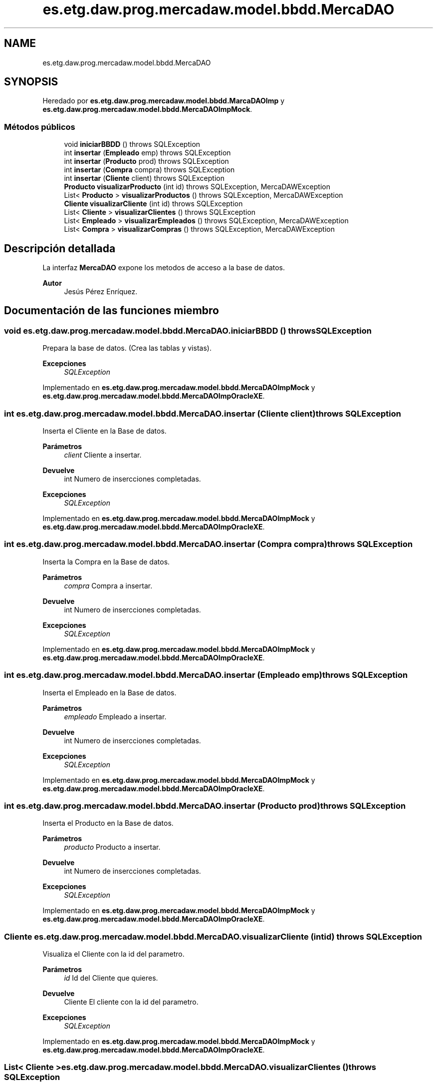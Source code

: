 .TH "es.etg.daw.prog.mercadaw.model.bbdd.MercaDAO" 3 "Domingo, 19 de Mayo de 2024" "MercaDAW" \" -*- nroff -*-
.ad l
.nh
.SH NAME
es.etg.daw.prog.mercadaw.model.bbdd.MercaDAO
.SH SYNOPSIS
.br
.PP
.PP
Heredado por \fBes\&.etg\&.daw\&.prog\&.mercadaw\&.model\&.bbdd\&.MarcaDAOImp\fP y \fBes\&.etg\&.daw\&.prog\&.mercadaw\&.model\&.bbdd\&.MercaDAOImpMock\fP\&.
.SS "Métodos públicos"

.in +1c
.ti -1c
.RI "void \fBiniciarBBDD\fP ()  throws SQLException"
.br
.ti -1c
.RI "int \fBinsertar\fP (\fBEmpleado\fP emp)  throws SQLException"
.br
.ti -1c
.RI "int \fBinsertar\fP (\fBProducto\fP prod)  throws SQLException"
.br
.ti -1c
.RI "int \fBinsertar\fP (\fBCompra\fP compra)  throws SQLException"
.br
.ti -1c
.RI "int \fBinsertar\fP (\fBCliente\fP client)  throws SQLException"
.br
.ti -1c
.RI "\fBProducto\fP \fBvisualizarProducto\fP (int id)  throws SQLException, MercaDAWException"
.br
.ti -1c
.RI "List< \fBProducto\fP > \fBvisualizarProductos\fP ()  throws SQLException, MercaDAWException"
.br
.ti -1c
.RI "\fBCliente\fP \fBvisualizarCliente\fP (int id)  throws SQLException"
.br
.ti -1c
.RI "List< \fBCliente\fP > \fBvisualizarClientes\fP ()  throws SQLException"
.br
.ti -1c
.RI "List< \fBEmpleado\fP > \fBvisualizarEmpleados\fP ()  throws SQLException, MercaDAWException"
.br
.ti -1c
.RI "List< \fBCompra\fP > \fBvisualizarCompras\fP ()  throws SQLException, MercaDAWException"
.br
.in -1c
.SH "Descripción detallada"
.PP 
La interfaz \fBMercaDAO\fP expone los metodos de acceso a la base de datos\&. 
.PP
\fBAutor\fP
.RS 4
Jesús Pérez Enríquez\&. 
.RE
.PP

.SH "Documentación de las funciones miembro"
.PP 
.SS "void es\&.etg\&.daw\&.prog\&.mercadaw\&.model\&.bbdd\&.MercaDAO\&.iniciarBBDD () throws SQLException"
Prepara la base de datos\&. (Crea las tablas y vistas)\&. 
.PP
\fBExcepciones\fP
.RS 4
\fISQLException\fP 
.RE
.PP

.PP
Implementado en \fBes\&.etg\&.daw\&.prog\&.mercadaw\&.model\&.bbdd\&.MercaDAOImpMock\fP y \fBes\&.etg\&.daw\&.prog\&.mercadaw\&.model\&.bbdd\&.MercaDAOImpOracleXE\fP\&.
.SS "int es\&.etg\&.daw\&.prog\&.mercadaw\&.model\&.bbdd\&.MercaDAO\&.insertar (\fBCliente\fP client) throws SQLException"
Inserta el Cliente en la Base de datos\&. 
.PP
\fBParámetros\fP
.RS 4
\fIclient\fP Cliente a insertar\&. 
.RE
.PP
\fBDevuelve\fP
.RS 4
int Numero de insercciones completadas\&. 
.RE
.PP
\fBExcepciones\fP
.RS 4
\fISQLException\fP 
.RE
.PP

.PP
Implementado en \fBes\&.etg\&.daw\&.prog\&.mercadaw\&.model\&.bbdd\&.MercaDAOImpMock\fP y \fBes\&.etg\&.daw\&.prog\&.mercadaw\&.model\&.bbdd\&.MercaDAOImpOracleXE\fP\&.
.SS "int es\&.etg\&.daw\&.prog\&.mercadaw\&.model\&.bbdd\&.MercaDAO\&.insertar (\fBCompra\fP compra) throws SQLException"
Inserta la Compra en la Base de datos\&. 
.PP
\fBParámetros\fP
.RS 4
\fIcompra\fP Compra a insertar\&. 
.RE
.PP
\fBDevuelve\fP
.RS 4
int Numero de insercciones completadas\&. 
.RE
.PP
\fBExcepciones\fP
.RS 4
\fISQLException\fP 
.RE
.PP

.PP
Implementado en \fBes\&.etg\&.daw\&.prog\&.mercadaw\&.model\&.bbdd\&.MercaDAOImpMock\fP y \fBes\&.etg\&.daw\&.prog\&.mercadaw\&.model\&.bbdd\&.MercaDAOImpOracleXE\fP\&.
.SS "int es\&.etg\&.daw\&.prog\&.mercadaw\&.model\&.bbdd\&.MercaDAO\&.insertar (\fBEmpleado\fP emp) throws SQLException"
Inserta el Empleado en la Base de datos\&. 
.PP
\fBParámetros\fP
.RS 4
\fIempleado\fP Empleado a insertar\&. 
.RE
.PP
\fBDevuelve\fP
.RS 4
int Numero de insercciones completadas\&. 
.RE
.PP
\fBExcepciones\fP
.RS 4
\fISQLException\fP 
.RE
.PP

.PP
Implementado en \fBes\&.etg\&.daw\&.prog\&.mercadaw\&.model\&.bbdd\&.MercaDAOImpMock\fP y \fBes\&.etg\&.daw\&.prog\&.mercadaw\&.model\&.bbdd\&.MercaDAOImpOracleXE\fP\&.
.SS "int es\&.etg\&.daw\&.prog\&.mercadaw\&.model\&.bbdd\&.MercaDAO\&.insertar (\fBProducto\fP prod) throws SQLException"
Inserta el Producto en la Base de datos\&. 
.PP
\fBParámetros\fP
.RS 4
\fIproducto\fP Producto a insertar\&. 
.RE
.PP
\fBDevuelve\fP
.RS 4
int Numero de insercciones completadas\&. 
.RE
.PP
\fBExcepciones\fP
.RS 4
\fISQLException\fP 
.RE
.PP

.PP
Implementado en \fBes\&.etg\&.daw\&.prog\&.mercadaw\&.model\&.bbdd\&.MercaDAOImpMock\fP y \fBes\&.etg\&.daw\&.prog\&.mercadaw\&.model\&.bbdd\&.MercaDAOImpOracleXE\fP\&.
.SS "\fBCliente\fP es\&.etg\&.daw\&.prog\&.mercadaw\&.model\&.bbdd\&.MercaDAO\&.visualizarCliente (int id) throws SQLException"
Visualiza el Cliente con la id del parametro\&. 
.PP
\fBParámetros\fP
.RS 4
\fIid\fP Id del Cliente que quieres\&. 
.RE
.PP
\fBDevuelve\fP
.RS 4
Cliente El cliente con la id del parametro\&. 
.RE
.PP
\fBExcepciones\fP
.RS 4
\fISQLException\fP 
.RE
.PP

.PP
Implementado en \fBes\&.etg\&.daw\&.prog\&.mercadaw\&.model\&.bbdd\&.MercaDAOImpMock\fP y \fBes\&.etg\&.daw\&.prog\&.mercadaw\&.model\&.bbdd\&.MercaDAOImpOracleXE\fP\&.
.SS "List< \fBCliente\fP > es\&.etg\&.daw\&.prog\&.mercadaw\&.model\&.bbdd\&.MercaDAO\&.visualizarClientes () throws SQLException"
Devuelve la lista de Clientes de la BD completa\&. 
.PP
\fBDevuelve\fP
.RS 4
List<Cliente> Los clientes de la BD\&. 
.RE
.PP
\fBExcepciones\fP
.RS 4
\fISQLException\fP 
.RE
.PP

.PP
Implementado en \fBes\&.etg\&.daw\&.prog\&.mercadaw\&.model\&.bbdd\&.MercaDAOImpMock\fP y \fBes\&.etg\&.daw\&.prog\&.mercadaw\&.model\&.bbdd\&.MercaDAOImpOracleXE\fP\&.
.SS "List< \fBCompra\fP > es\&.etg\&.daw\&.prog\&.mercadaw\&.model\&.bbdd\&.MercaDAO\&.visualizarCompras () throws SQLException, \fBMercaDAWException\fP"
Devuelve la lista de Compras de la BD completa\&. 
.PP
\fBDevuelve\fP
.RS 4
List<Compra> Las compas de la BD\&. 
.RE
.PP
\fBExcepciones\fP
.RS 4
\fISQLException,MercaDAWException\fP 
.RE
.PP

.PP
Implementado en \fBes\&.etg\&.daw\&.prog\&.mercadaw\&.model\&.bbdd\&.MercaDAOImpMock\fP y \fBes\&.etg\&.daw\&.prog\&.mercadaw\&.model\&.bbdd\&.MercaDAOImpOracleXE\fP\&.
.SS "List< \fBEmpleado\fP > es\&.etg\&.daw\&.prog\&.mercadaw\&.model\&.bbdd\&.MercaDAO\&.visualizarEmpleados () throws SQLException, \fBMercaDAWException\fP"
Devuelve la lista de Empleados de la BD completa\&. 
.PP
\fBDevuelve\fP
.RS 4
List<Empleado> Los empleados de la BD\&. 
.RE
.PP
\fBExcepciones\fP
.RS 4
\fISQLException,MercaDAWException\fP 
.RE
.PP

.PP
Implementado en \fBes\&.etg\&.daw\&.prog\&.mercadaw\&.model\&.bbdd\&.MercaDAOImpMock\fP y \fBes\&.etg\&.daw\&.prog\&.mercadaw\&.model\&.bbdd\&.MercaDAOImpOracleXE\fP\&.
.SS "\fBProducto\fP es\&.etg\&.daw\&.prog\&.mercadaw\&.model\&.bbdd\&.MercaDAO\&.visualizarProducto (int id) throws SQLException, \fBMercaDAWException\fP"
Hace un select a la BD con la id pasada\&. 
.PP
\fBParámetros\fP
.RS 4
\fIid\fP Id del producto que quieres\&. 
.RE
.PP
\fBDevuelve\fP
.RS 4
Producto con la id pasada por\&. 
.RE
.PP
\fBExcepciones\fP
.RS 4
\fISQLException,MercaDAWException\fP 
.RE
.PP

.PP
Implementado en \fBes\&.etg\&.daw\&.prog\&.mercadaw\&.model\&.bbdd\&.MercaDAOImpMock\fP y \fBes\&.etg\&.daw\&.prog\&.mercadaw\&.model\&.bbdd\&.MercaDAOImpOracleXE\fP\&.
.SS "List< \fBProducto\fP > es\&.etg\&.daw\&.prog\&.mercadaw\&.model\&.bbdd\&.MercaDAO\&.visualizarProductos () throws SQLException, \fBMercaDAWException\fP"
Devuelve la lista de Productos de la BD completa\&. 
.PP
\fBDevuelve\fP
.RS 4
List<Producto> Los productos de la BD\&. 
.RE
.PP
\fBExcepciones\fP
.RS 4
\fISQLException,MercaDAWException\fP 
.RE
.PP

.PP
Implementado en \fBes\&.etg\&.daw\&.prog\&.mercadaw\&.model\&.bbdd\&.MercaDAOImpMock\fP y \fBes\&.etg\&.daw\&.prog\&.mercadaw\&.model\&.bbdd\&.MercaDAOImpOracleXE\fP\&.

.SH "Autor"
.PP 
Generado automáticamente por Doxygen para MercaDAW del código fuente\&.
